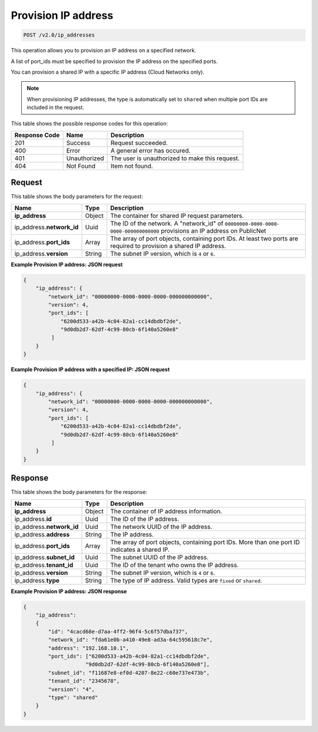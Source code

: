 .. _post-provision-ip-address-v2.0-ip-addresses:

Provision IP address
~~~~~~~~~~~~~~~~~~~~

.. code::

    POST /v2.0/ip_addresses

This operation allows you to provision an IP address on a specified network.

A list of port_ids must be specified to provision the IP address on the
specified ports.

You can provision a shared IP with a specific IP address (Cloud Networks only).

.. note::

   When provisioning IP addresses, the type is automatically set to ``shared``
   when multiple port IDs are included in the request.


This table shows the possible response codes for this operation:


+--------------------------+-------------------------+-------------------------+
|Response Code             |Name                     |Description              |
+==========================+=========================+=========================+
|201                       |Success                  |Request succeeded.       |
+--------------------------+-------------------------+-------------------------+
|400                       |Error                    |A general error has      |
|                          |                         |occured.                 |
+--------------------------+-------------------------+-------------------------+
|401                       |Unauthorized             |The user is unauthorized |
|                          |                         |to make this request.    |
+--------------------------+-------------------------+-------------------------+
|404                       |Not Found                |Item not found.          |
+--------------------------+-------------------------+-------------------------+


Request
-------

This table shows the body parameters for the request:

+--------------------------+-------------------------+-------------------------+
|Name                      |Type                     |Description              |
+==========================+=========================+=========================+
|**ip_address**            |Object                   |The container for shared |
|                          |                         |IP request parameters.   |
+--------------------------+-------------------------+-------------------------+
|ip_address.\              |Uuid                     |The ID of the network. A |
|**network_id**            |                         |"network_id" of          |
|                          |                         |``00000000-0000-0000-    |
|                          |                         |0000-000000000000``      |
|                          |                         |provisions an IP address |
|                          |                         |on PublicNet             |
+--------------------------+-------------------------+-------------------------+
|ip_address.\ **port_ids** |Array                    |The array of port        |
|                          |                         |objects, containing port |
|                          |                         |IDs. At least two ports  |
|                          |                         |are required to          |
|                          |                         |provision a shared IP    |
|                          |                         |address.                 |
+--------------------------+-------------------------+-------------------------+
|ip_address.\ **version**  |String                   |The subnet IP version,   |
|                          |                         |which is ``4`` or ``6``. |
+--------------------------+-------------------------+-------------------------+

**Example Provision IP address: JSON request**


.. code::

   {
       "ip_address": {
           "network_id": "00000000-0000-0000-0000-000000000000",
           "version": 4,
           "port_ids": [
               "6200d533-a42b-4c04-82a1-cc14dbdbf2de",
               "9d0db2d7-62df-4c99-80cb-6f140a5260e8"
            ]
       }
   }


**Example Provision IP address with a specified IP: JSON request**


.. code::

   {
       "ip_address": {
           "network_id": "00000000-0000-0000-0000-000000000000",
           "version": 4,
           "port_ids": [
               "6200d533-a42b-4c04-82a1-cc14dbdbf2de",
               "9d0db2d7-62df-4c99-80cb-6f140a5260e8"
            ]
       }
   }

Response
--------

This table shows the body parameters for the response:


+---------------------------+-------------------------+------------------------+
|Name                       |Type                     |Description             |
+===========================+=========================+========================+
|**ip_address**             |Object                   |The container of IP     |
|                           |                         |address information.    |
+---------------------------+-------------------------+------------------------+
|ip_address.\ **id**        |Uuid                     |The ID of the IP        |
|                           |                         |address.                |
+---------------------------+-------------------------+------------------------+
|ip_address.\ **network_id**|Uuid                     |The network UUID of the |
|                           |                         |IP address.             |
+---------------------------+-------------------------+------------------------+
|ip_address.\ **address**   |String                   |The IP address.         |
|                           |                         |                        |
+---------------------------+-------------------------+------------------------+
|ip_address.\ **port_ids**  |Array                    |The array of port       |
|                           |                         |objects, containing     |
|                           |                         |port IDs. More than one |
|                           |                         |port ID indicates a     |
|                           |                         |shared IP.              |
+---------------------------+-------------------------+------------------------+
|ip_address.\ **subnet_id** |Uuid                     |The subnet UUID of the  |
|                           |                         |IP address.             |
+---------------------------+-------------------------+------------------------+
|ip_address.\ **tenant_id** |Uuid                     |The ID of the tenant    |
|                           |                         |who owns the IP address.|
+---------------------------+-------------------------+------------------------+
|ip_address.\ **version**   |String                   |The subnet IP version,  |
|                           |                         |which is ``4`` or ``6``.|
+---------------------------+-------------------------+------------------------+
|ip_address.\ **type**      |String                   |The type of IP address. |
|                           |                         |Valid types are         |
|                           |                         |``fixed`` or ``shared``.|
+---------------------------+-------------------------+------------------------+


**Example Provision IP address: JSON response**


.. code::

   {
       "ip_address":
       {
           "id": "4cacd68e-d7aa-4ff2-96f4-5c6f57dba737",
           "network_id": "fda61e0b-a410-49e8-ad3a-64c595618c7e",
           "address": "192.168.10.1",
           "port_ids": ["6200d533-a42b-4c04-82a1-cc14dbdbf2de",
                       "9d0db2d7-62df-4c99-80cb-6f140a5260e8"],
           "subnet_id": "f11687e8-ef0d-4207-8e22-c60e737e473b",
           "tenant_id": "2345678",
           "version": "4",
           "type": "shared"
       }
   }

